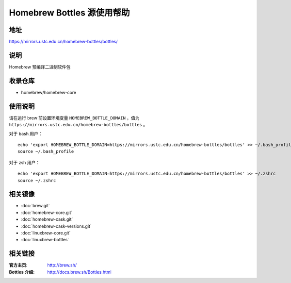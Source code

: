 ===========================
Homebrew Bottles 源使用帮助
===========================

地址
====

https://mirrors.ustc.edu.cn/homebrew-bottles/bottles/

说明
====

Homebrew 预编译二进制软件包

收录仓库
========

* homebrew/homebrew-core

使用说明
========

请在运行 brew 前设置环境变量 ``HOMEBREW_BOTTLE_DOMAIN`` ，值为 ``https://mirrors.ustc.edu.cn/homebrew-bottles/bottles`` 。

对于 bash 用户：

::

    echo 'export HOMEBREW_BOTTLE_DOMAIN=https://mirrors.ustc.edu.cn/homebrew-bottles/bottles' >> ~/.bash_profile
    source ~/.bash_profile

对于 zsh 用户：

::

    echo 'export HOMEBREW_BOTTLE_DOMAIN=https://mirrors.ustc.edu.cn/homebrew-bottles/bottles' >> ~/.zshrc
    source ~/.zshrc

相关镜像
========
- :doc:`brew.git`
- :doc:`homebrew-core.git`
- :doc:`homebrew-cask.git`
- :doc:`homebrew-cask-versions.git`
- :doc:`linuxbrew-core.git`
- :doc:`linuxbrew-bottles`

相关链接
========

:官方主页: http://brew.sh/
:Bottles 介绍: http://docs.brew.sh/Bottles.html
